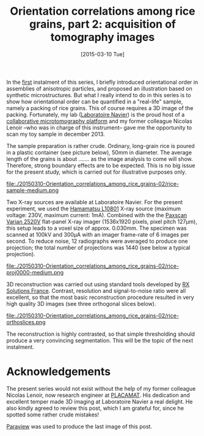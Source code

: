 # -*- coding: utf-8; -*-
#+TITLE: Orientation correlations among rice grains, part 2: acquisition of tomography images
#+DATE: [2015-03-10 Tue]

In the [[file:./20150223-Orientation_correlations_among_rice_grains-01.org][first]] instalment of this series, I briefly introduced orientational order in assemblies of anisotropic particles, and proposed an illustration based on synthetic microstructures. But what I really intend to do in this series is to show how orientational order can be quantified in a "real-life" sample, namely a packing of rice grains. This of course requires a 3D image of the packing. Fortunately, my lab ([[http://navier.enpc.fr/][Laboratoire Navier]]) is the proud host of a [[http://navier.enpc.fr/Microtomographe,297][collaborative microtomography platform]] and my former colleague Nicolas Lenoir --who was in charge of this instrument-- gave me the opportunity to scan my toy sample in december 2013.

The sample preparation is rather crude. Ordinary, long-grain rice is poured in a plastic container (see picture below), 50mm in diameter. The average length of the grains is about ....... as the image analysis to come will show. Therefore, strong boundary effects are to be expected. This is no big issue for the present study, which is carried out for illustrative purposes only.

file:./20150310-Orientation_correlations_among_rice_grains-02/rice-sample-medium.png

Two X-ray sources are available at Laboratoire Navier. For the present experiment, we used the [[http://www.hamamatsu.com/resources/pdf/etd/MFX_TXPR1007E01.pdf][Hamamatsu L10801]] X-ray source (maximum voltage: 230V, maximum current: 1mA). Combined with the  the [[http://www.varian.com/media/xray/products/pdf/ps2520d.pdf][Paxscan Varian 2520V]] flat-panel X-ray imager (1536x1920 pixels, pixel pitch 127µm), this setup leads to a voxel size of approx. 0.030mm. The specimen was scanned at 100kV and 300µA with an imager frame-rate of 6 images per second. To reduce noise, 12 radiographs were averaged to produce one projection; the total number of projections was 1440 (see below a typical projection).

file:./20150310-Orientation_correlations_among_rice_grains-02/rice-proj0000-medium.png

3D reconstruction was carried out using standard tools developed by [[http://www.rxsolutions.fr/][RX Solutions France]]. Contrast, resolution and signal-to-noise ratio were all excellent, so that the most basic reconstruction procedure resulted in very high quality 3D images (see three orthogonal slices below).

file:./20150310-Orientation_correlations_among_rice_grains-02/rice-orthoslices.png

The reconstruction is highly contrasted, so that simple thresholding should produce a very convincing segmentation. This will be the topic of the next instalment.

* Acknowledgements

The present series would not exist without the help of my former colleague Nicolas Lenoir, now research engineer at [[http://www.placamat.cnrs.fr/][PLACAMAT]]. His dedication and excellent temper made 3D imaging at Laboratoire Navier a real delight. He also kindly agreed to review this post, which I am grateful for, since he spotted some rather crude mistakes!

[[http://www.paraview.org/][Paraview]] was used to produce the last image of this post.
